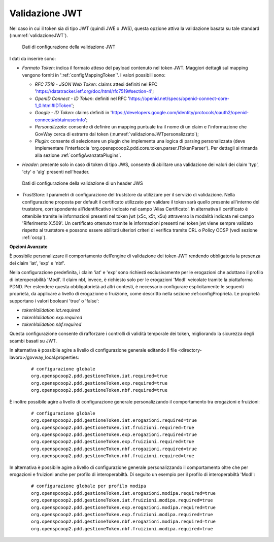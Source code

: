 .. _tokenPolicy_validazioneJWT:

Validazione JWT
~~~~~~~~~~~~~~~

Nel caso in cui il token sia di tipo JWT (quindi JWE o JWS), questa
opzione attiva la validazione basata su tale standard (:numref:`validazioneJWT`).

   .. figure:: ../../_figure_console/ValidazioneJWT.png
    :scale: 100%
    :align: center
    :name: validazioneJWT

    Dati di configurazione della validazione JWT

I dati da inserire sono:

-  *Formato Token*: indica il formato atteso del payload contenuto nel token JWT. Maggiori dettagli sul mapping vengono forniti in ':ref:`configMappingToken`'. I valori possibili sono:

   -  *RFC 7519 - JSON Web Token*: claims attesi definiti nel RFC 'https://datatracker.ietf.org/doc/html/rfc7519#section-4';

   -  *OpenID Connect - ID Token*: definiti nel RFC 'https://openid.net/specs/openid-connect-core-1_0.html#IDToken'; 

   -  *Google - ID Token*: claims definiti in 'https://developers.google.com/identity/protocols/oauth2/openid-connect#obtainuserinfo';

   -  *Personalizzato*: consente di definire un mapping puntuale tra il nome di un claim e l'informazione che GovWay cerca di estrarre dal token (:numref:`validazioneJWTpersonalizzato`);

   -  *Plugin*: consente di selezionare un plugin che implementa una logica di parsing personalizzata (deve implementare l'interfaccia 'org.openspcoop2.pdd.core.token.parser.ITokenParser'). Per dettagli si rimanda alla sezione :ref:`configAvanzataPlugins`.

-  *Header*: presente solo in caso di token di tipo JWS, consente di abilitare una validazione dei valori dei claim 'typ', 'cty' o 'alg' presenti nell'header.

   .. figure:: ../../_figure_console/ValidazioneJWTHeader.png
    :scale: 100%
    :align: center
    :name: validazioneJWTHeader

    Dati di configurazione della validazione di un header JWS

-  *TrustStore*: I parametri di configurazione del truststore da utilizzare per il servizio di validazione. Nella configurazione proposta per default il certificato utilizzato per validare il token sarà quello presente all'interno del truststore, corrispondente all'identificativo indicato nel campo 'Alias Certificato'. In alternativa il certificato è ottenibile tramite le informazioni presenti nel token jwt (x5c, x5t, x5u) attraverso la modalità indicata nel campo 'Riferimento X.509'. Un certificato ottenuto tramite le informazioni presenti nel token jwt viene sempre validato rispetto al truststore e possono essere abilitati ulteriori criteri di verifica tramite CRL o Policy OCSP (vedi sezione :ref:`ocsp`).

**Opzioni Avanzate**

È possibile personalizzare il comportamento dell’engine di validazione dei token JWT rendendo obbligatoria la presenza dei claim 'iat', 'exp' e 'nbf'.

Nella configurazione predefinita, i claim 'iat' e 'exp' sono richiesti esclusivamente per le erogazioni che adottano il profilo di interoperabilità 'ModI'. Il claim nbf, invece, è richiesto solo per le erogazioni 'ModI' veicolate tramite la piattaforma PDND. Per estendere questa obbligatorietà ad altri contesti, è necessario configurare esplicitamente le seguenti proprietà, da applicare a livello di erogazione o fruizione, come descritto nella sezione :ref:configProprieta. Le proprietà supportano i valori booleani 'true' o 'false':

- *tokenValidation.iat.required*
- *tokenValidation.exp.required*
- *tokenValidation.nbf.required*

Questa configurazione consente di rafforzare i controlli di validità temporale dei token, migliorando la sicurezza degli scambi basati su JWT.

In alternativa è possibile agire a livello di configurazione generale editando il file <directory-lavoro>/govway_local.properties:

   ::

      # configurazione globale
      org.openspcoop2.pdd.gestioneToken.iat.required=true
      org.openspcoop2.pdd.gestioneToken.exp.required=true
      org.openspcoop2.pdd.gestioneToken.nbf.required=true   
      
È inoltre possibile agire a livello di configurazione generale personalizzando il comportamento tra erogazioni e fruizioni:

   ::

      # configurazione globale
      org.openspcoop2.pdd.gestioneToken.iat.erogazioni.required=true
      org.openspcoop2.pdd.gestioneToken.iat.fruizioni.required=true
      org.openspcoop2.pdd.gestioneToken.exp.erogazioni.required=true
      org.openspcoop2.pdd.gestioneToken.exp.fruizioni.required=true
      org.openspcoop2.pdd.gestioneToken.nbf.erogazioni.required=true
      org.openspcoop2.pdd.gestioneToken.nbf.fruizioni.required=true      
      
In alternativa è possibile agire a livello di configurazione generale personalizzando il comportamento oltre che per erogazioni e fruizioni anche per profilo di interoperabiltà. Di seguito un esempio per il profilo di interoperabiltà 'ModI':

   ::

      # configurazione globale per profilo modipa
      org.openspcoop2.pdd.gestioneToken.iat.erogazioni.modipa.required=true
      org.openspcoop2.pdd.gestioneToken.iat.fruizioni.modipa.required=true
      org.openspcoop2.pdd.gestioneToken.exp.erogazioni.modipa.required=true
      org.openspcoop2.pdd.gestioneToken.exp.fruizioni.modipa.required=true
      org.openspcoop2.pdd.gestioneToken.nbf.erogazioni.modipa.required=true
      org.openspcoop2.pdd.gestioneToken.nbf.fruizioni.modipa.required=true      

